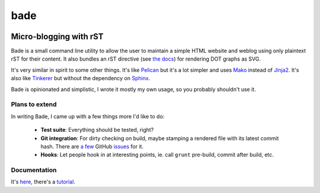 bade
####

.. image:: https://raw.githubusercontent.com/bmcorser/bade/master/docs/source/_static/bade.png
           :alt: bade
           :width: 400px

Micro-blogging with rST
-----------------------

Bade is a small command line utility to allow the user to maintain a simple
HTML website and weblog using only plaintext rST for their content. It also
bundles an rST directive (see `the docs`_) for rendering DOT graphs as SVG.

It's very similar in spirit to some other things. It's like Pelican_ but it's a
lot simpler and uses Mako_ instead of Jinja2_. It's also like Tinkerer_ but
without the dependency on Sphinx_.

Bade is opinionated and simplistic, I wrote it mostly my own usage, so you
probably shouldn't use it.

.. _`the docs`: http://pythonhosted.org/bade/
.. _Pelican: http://docs.getpelican.com/
.. _Mako: http://www.makotemplates.org/
.. _Jinja2: http://jinja.pocoo.org/docs/
.. _Tinkerer: http://tinkerer.me/
.. _Sphinx: http://sphinx-doc.org/

Plans to extend
===============
In writing Bade, I came up with a few things more I'd like to do:

    - **Test suite**: Everything should be tested, right?
    - **Git integration**: For dirty checking on build, maybe stamping a
      rendered file with its latest commit hash. There are `a few`_ GitHub
      `issues`_ for it.
    - **Hooks**: Let people hook in at interesting points, ie. call ``grunt``
      pre-build, commit after build, etc.

.. _`a few`: https://github.com/bmcorser/bade/issues/5
.. _`issues`: https://github.com/bmcorser/bade/issues/4

Documentation
=============

It's here_, there's a tutorial_.

.. _here: http://pythonhosted.org/bade/
.. _tutorial: http://pythonhosted.org/bade/tutorial.html
